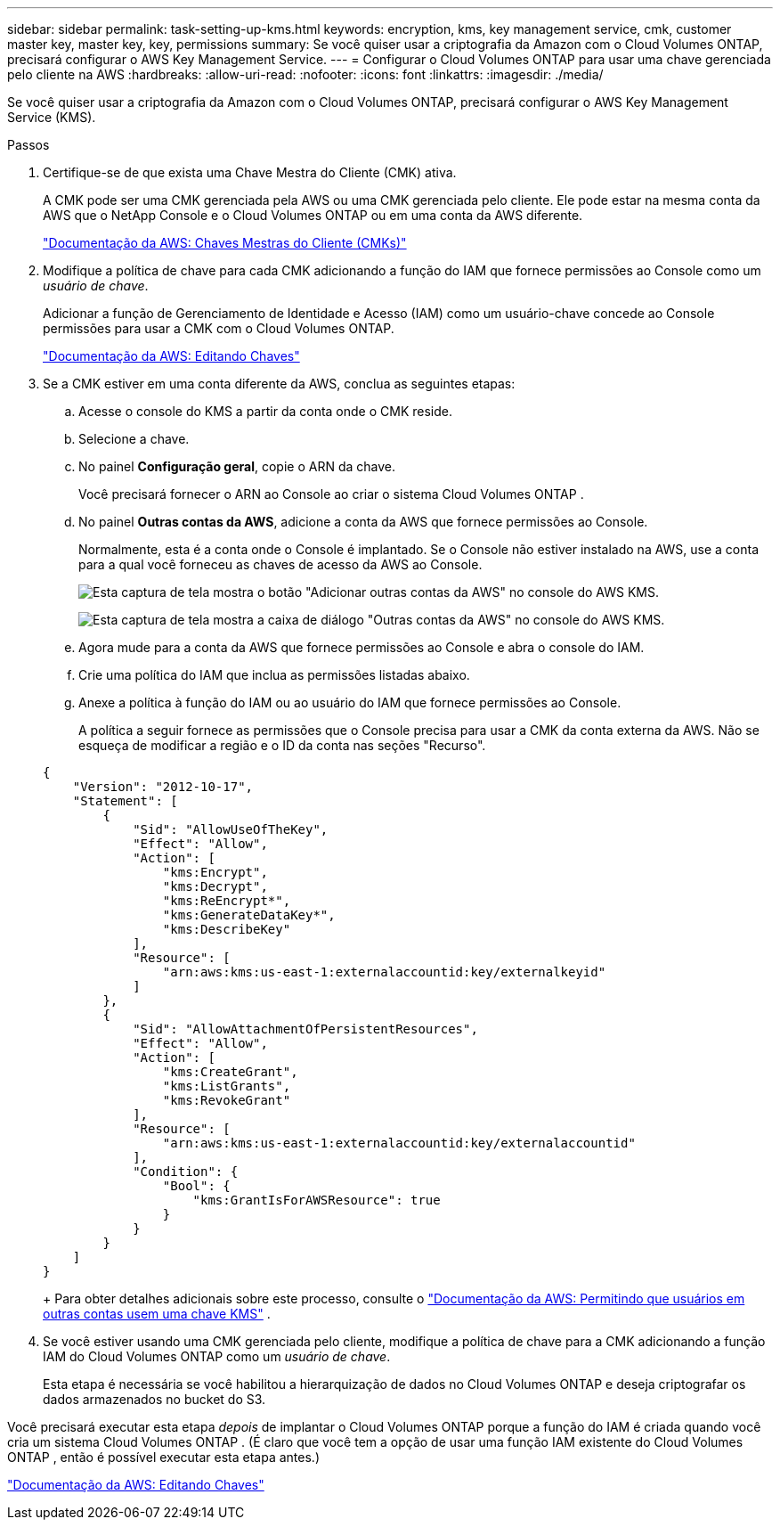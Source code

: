 ---
sidebar: sidebar 
permalink: task-setting-up-kms.html 
keywords: encryption, kms, key management service, cmk, customer master key, master key, key, permissions 
summary: Se você quiser usar a criptografia da Amazon com o Cloud Volumes ONTAP, precisará configurar o AWS Key Management Service. 
---
= Configurar o Cloud Volumes ONTAP para usar uma chave gerenciada pelo cliente na AWS
:hardbreaks:
:allow-uri-read: 
:nofooter: 
:icons: font
:linkattrs: 
:imagesdir: ./media/


[role="lead"]
Se você quiser usar a criptografia da Amazon com o Cloud Volumes ONTAP, precisará configurar o AWS Key Management Service (KMS).

.Passos
. Certifique-se de que exista uma Chave Mestra do Cliente (CMK) ativa.
+
A CMK pode ser uma CMK gerenciada pela AWS ou uma CMK gerenciada pelo cliente.  Ele pode estar na mesma conta da AWS que o NetApp Console e o Cloud Volumes ONTAP ou em uma conta da AWS diferente.

+
https://docs.aws.amazon.com/kms/latest/developerguide/concepts.html#master_keys["Documentação da AWS: Chaves Mestras do Cliente (CMKs)"^]

. Modifique a política de chave para cada CMK adicionando a função do IAM que fornece permissões ao Console como um _usuário de chave_.
+
Adicionar a função de Gerenciamento de Identidade e Acesso (IAM) como um usuário-chave concede ao Console permissões para usar a CMK com o Cloud Volumes ONTAP.

+
https://docs.aws.amazon.com/kms/latest/developerguide/editing-keys.html["Documentação da AWS: Editando Chaves"^]

. Se a CMK estiver em uma conta diferente da AWS, conclua as seguintes etapas:
+
.. Acesse o console do KMS a partir da conta onde o CMK reside.
.. Selecione a chave.
.. No painel *Configuração geral*, copie o ARN da chave.
+
Você precisará fornecer o ARN ao Console ao criar o sistema Cloud Volumes ONTAP .

.. No painel *Outras contas da AWS*, adicione a conta da AWS que fornece permissões ao Console.
+
Normalmente, esta é a conta onde o Console é implantado.  Se o Console não estiver instalado na AWS, use a conta para a qual você forneceu as chaves de acesso da AWS ao Console.

+
image:screenshot_cmk_add_accounts.gif["Esta captura de tela mostra o botão \"Adicionar outras contas da AWS\" no console do AWS KMS."]

+
image:screenshot_cmk_add_accounts_dialog.gif["Esta captura de tela mostra a caixa de diálogo \"Outras contas da AWS\" no console do AWS KMS."]

.. Agora mude para a conta da AWS que fornece permissões ao Console e abra o console do IAM.
.. Crie uma política do IAM que inclua as permissões listadas abaixo.
.. Anexe a política à função do IAM ou ao usuário do IAM que fornece permissões ao Console.
+
A política a seguir fornece as permissões que o Console precisa para usar a CMK da conta externa da AWS.  Não se esqueça de modificar a região e o ID da conta nas seções "Recurso".

+
[source, json]
----
{
    "Version": "2012-10-17",
    "Statement": [
        {
            "Sid": "AllowUseOfTheKey",
            "Effect": "Allow",
            "Action": [
                "kms:Encrypt",
                "kms:Decrypt",
                "kms:ReEncrypt*",
                "kms:GenerateDataKey*",
                "kms:DescribeKey"
            ],
            "Resource": [
                "arn:aws:kms:us-east-1:externalaccountid:key/externalkeyid"
            ]
        },
        {
            "Sid": "AllowAttachmentOfPersistentResources",
            "Effect": "Allow",
            "Action": [
                "kms:CreateGrant",
                "kms:ListGrants",
                "kms:RevokeGrant"
            ],
            "Resource": [
                "arn:aws:kms:us-east-1:externalaccountid:key/externalaccountid"
            ],
            "Condition": {
                "Bool": {
                    "kms:GrantIsForAWSResource": true
                }
            }
        }
    ]
}
----
+
Para obter detalhes adicionais sobre este processo, consulte o https://docs.aws.amazon.com/kms/latest/developerguide/key-policy-modifying-external-accounts.html["Documentação da AWS: Permitindo que usuários em outras contas usem uma chave KMS"^] .



. Se você estiver usando uma CMK gerenciada pelo cliente, modifique a política de chave para a CMK adicionando a função IAM do Cloud Volumes ONTAP como um _usuário de chave_.
+
Esta etapa é necessária se você habilitou a hierarquização de dados no Cloud Volumes ONTAP e deseja criptografar os dados armazenados no bucket do S3.



Você precisará executar esta etapa _depois_ de implantar o Cloud Volumes ONTAP porque a função do IAM é criada quando você cria um sistema Cloud Volumes ONTAP .  (É claro que você tem a opção de usar uma função IAM existente do Cloud Volumes ONTAP , então é possível executar esta etapa antes.)

https://docs.aws.amazon.com/kms/latest/developerguide/editing-keys.html["Documentação da AWS: Editando Chaves"^]
